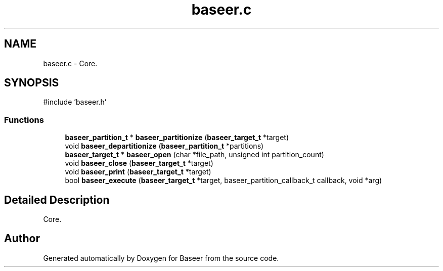 .TH "baseer.c" 3 "Version 0.1.0" "Baseer" \" -*- nroff -*-
.ad l
.nh
.SH NAME
baseer.c \- Core\&.  

.SH SYNOPSIS
.br
.PP
\fR#include 'baseer\&.h'\fP
.br

.SS "Functions"

.in +1c
.ti -1c
.RI "\fBbaseer_partition_t\fP * \fBbaseer_partitionize\fP (\fBbaseer_target_t\fP *target)"
.br
.ti -1c
.RI "void \fBbaseer_departitionize\fP (\fBbaseer_partition_t\fP *partitions)"
.br
.ti -1c
.RI "\fBbaseer_target_t\fP * \fBbaseer_open\fP (char *file_path, unsigned int partition_count)"
.br
.ti -1c
.RI "void \fBbaseer_close\fP (\fBbaseer_target_t\fP *target)"
.br
.ti -1c
.RI "void \fBbaseer_print\fP (\fBbaseer_target_t\fP *target)"
.br
.ti -1c
.RI "bool \fBbaseer_execute\fP (\fBbaseer_target_t\fP *target, baseer_partition_callback_t callback, void *arg)"
.br
.in -1c
.SH "Detailed Description"
.PP 
Core\&. 


.SH "Author"
.PP 
Generated automatically by Doxygen for Baseer from the source code\&.
